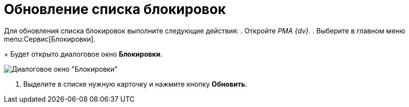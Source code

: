 = Обновление списка блокировок

Для обновления списка блокировок выполните следующие действия:
. Откройте _РМА {dv}_.
. Выберите в главном меню menu:Сервис[Блокировки].
+
Будет открыто диалоговое окно *Блокировки*.

image::Win_Lock_Management_Tab_Cards.png[Диалоговое окно "Блокировки", вкладка "Карточки"]
. Выделите в списке нужную карточку и нажмите кнопку *Обновить*.
